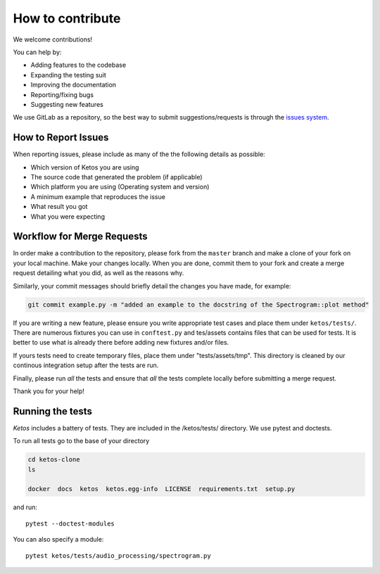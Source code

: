 How to contribute
=================

We welcome contributions!

You can help by:

* Adding features to the codebase
* Expanding the testing suit
* Improving the documentation
* Reporting/fixing bugs
* Suggesting new features

We use GitLab as a repository, so the best way to submit suggestions/requests is through the `issues system <https://gitlab.meridian.cs.dal.ca/data_analytics_dal/packages/ketos/issues>`_.


How to Report Issues
---------------------

When reporting issues, please include as many of the the following details as possible:

* Which version of Ketos you are using
* The source code that generated the problem (if applicable)
* Which platform you are using (Operating system and version)
* A minimum example that reproduces the issue
* What result you got
* What you were expecting

Workflow for Merge Requests
----------------------------

In order make a contribution to the repository, please fork from the ``master`` branch and make a clone of your fork on your local machine.
Make your changes locally. When you are done, commit them to your fork and create a merge request detailing what you did, as well as the reasons why.

Similarly, your commit messages should briefly detail the changes you have made, for example:

.. code-block:: bash

    git commit example.py -m "added an example to the docstring of the Spectrogram::plot method"


If you are writing a new feature, please ensure you write appropriate test cases and place them under ``ketos/tests/``.
There are numerous fixtures you can use in ``conftest.py`` and tes/assets contains files that can be used for tests. It is better to use what is already there before adding new fixtures and/or files.

If yours tests need to create temporary files, place them under "tests/assets/tmp". This directory is cleaned by our continous integration setup after the tests are run.

Finally, please run *all* the tests and ensure that *all* the tests complete locally before submitting a merge request.


Thank you for your help!


Running the tests
-----------------

*Ketos* includes a battery of tests. They are included in the /ketos/tests/  directory.
We use pytest and doctests.

To run all tests go to the base of your directory

.. code-block:: bash

    cd ketos-clone
    ls
    
    docker  docs  ketos  ketos.egg-info  LICENSE  requirements.txt  setup.py


and run: ::

    pytest --doctest-modules

You can also specify a module: ::

    pytest ketos/tests/audio_processing/spectrogram.py














